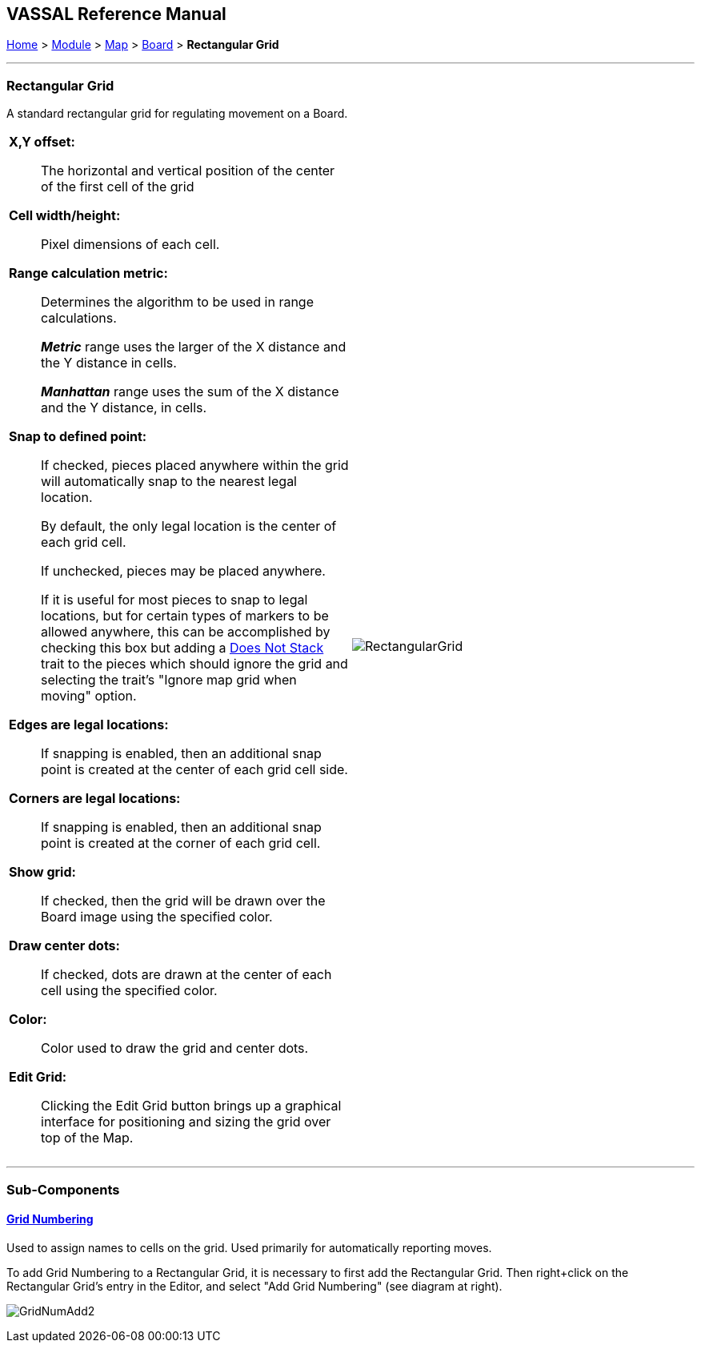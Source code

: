== VASSAL Reference Manual
[#top]

[.small]#<<index.adoc#toc,Home>> > <<GameModule.adoc#top,Module>> > <<Map.adoc#top,Map>> > <<Board.adoc#top,Board>> > *Rectangular Grid*#

'''''

=== Rectangular Grid
A standard rectangular grid for regulating movement on a Board.
[width="100%",cols="50%a,^50%a",]
|===
|

*X,Y offset:*:: The horizontal and vertical position of the center of the first cell of the grid

*Cell width/height:*:: Pixel dimensions of each cell.

*Range calculation metric:*:: Determines the algorithm to be used in range calculations.
+
*_Metric_* range uses the larger of the X distance and the Y distance in cells.
+
*_Manhattan_* range uses the sum of the X distance and the Y distance, in cells.

*Snap to defined point:*:: If checked, pieces placed anywhere within the grid will automatically snap to the nearest legal location.
+
By default, the only legal location is the center of each grid cell.
+
If unchecked, pieces may be placed anywhere.
+
If it is useful for most pieces to snap to legal locations, but for certain types of markers to be allowed anywhere, this can be accomplished by checking this box but adding a <<NonStacking.adoc#top,Does Not Stack>> trait to the pieces which should ignore the grid and selecting the trait's "Ignore map grid when moving" option.

*Edges are legal locations:*:: If snapping is enabled, then an additional snap point is created at the center of each grid cell side.

*Corners are legal locations:*:: If snapping is enabled, then an additional snap point is created at the corner of each grid cell.

*Show grid:*:: If checked, then the grid will be drawn over the Board image using the specified color.

*Draw center dots:*:: If checked, dots are drawn at the center of each cell using the specified color.

*Color:*:: Color used to draw the grid and center dots.

*Edit Grid:*:: Clicking the Edit Grid button brings up a graphical interface for positioning and sizing the grid over top of the Map.

|image:images/RectangularGrid.png[]

|===

'''''

=== Sub-Components

==== <<GridNumbering.adoc#top,Grid Numbering>>

Used to assign names to cells on the grid.
Used primarily for automatically reporting moves.

To add Grid Numbering to a Rectangular Grid, it is necessary to first add the Rectangular Grid.
Then right+click on the Rectangular Grid's entry in the Editor, and select "Add Grid Numbering" (see diagram at right).

image:images/GridNumAdd2.png[]
